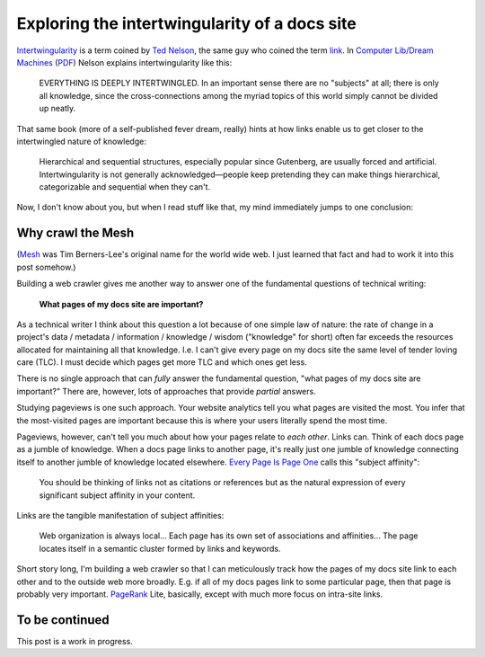.. _intertwingularity:

==============================================
Exploring the intertwingularity of a docs site
==============================================

.. figure:: /_static/singularity.png

.. _Ted Nelson: https://en.wikipedia.org/wiki/Ted_Nelson
.. _link: https://en.wikipedia.org/wiki/Hyperlink
.. _Computer Lib/Dream Machines: https://en.wikipedia.org/wiki/Computer_Lib/Dream_Machines
.. _PDF: https://worrydream.com/refs/Nelson_T_1974_-_Computer_Lib,_Dream_Machines.pdf

`Intertwingularity <https://en.wikipedia.org/wiki/Intertwingularity>`__ is a
term coined by `Ted Nelson`_, the same guy who coined the term `link`_. 
In `Computer Lib/Dream Machines`_ (`PDF`_) Nelson explains intertwingularity
like this:

  EVERYTHING IS DEEPLY INTERTWINGLED. In an important sense there are no
  "subjects" at all; there is only all knowledge, since the cross-connections
  among the myriad topics of this world simply cannot be divided up neatly.

That same book (more of a self-published fever dream, really) hints at how
links enable us to get closer to the intertwingled nature of knowledge:

  Hierarchical and sequential structures, especially popular since Gutenberg,
  are usually forced and artificial. Intertwingularity is not generally
  acknowledged—people keep pretending they can make things hierarchical,
  categorizable and sequential when they can't.

Now, I don't know about you, but when I read stuff like that, my mind
immediately jumps to one conclusion:

.. figure:: /_static/boat.png
   :alt: I should build a web crawler.

.. _intertwingularity-mesh:

------------------
Why crawl the Mesh
------------------

.. _Mesh: https://www.w3.org/History/1989/proposal.html

(`Mesh`_ was Tim Berners-Lee's original name for the world wide web.
I just learned that fact and had to work it into this post somehow.)

.. _technical writer: https://en.wikipedia.org/wiki/Technical_writer
.. _pigweed.dev: https://pigweed.dev

Building a web crawler gives me another way to answer one of the
fundamental questions of technical writing:

  **What pages of my docs site are important?**

.. _TLC: https://www.merriam-webster.com/dictionary/tender%20loving%20care

As a technical writer I think about this question a lot because of one
simple law of nature: the rate of change in a project's
data / metadata / information / knowledge / wisdom ("knowledge" for short)
often far exceeds the resources allocated for maintaining all that knowledge.
I.e. I can't give every page on my docs site the same level of tender loving
care (TLC). I must decide which pages get more TLC and which ones get less.

There is no single approach that can *fully* answer the fundamental question,
"what pages of my docs site are important?" There are, however, lots of
approaches that provide *partial* answers.

.. _Every Page Is Page One: https://everypageispageone.com/the-book/

Studying pageviews is one such approach. Your website analytics tell you what pages
are visited the most. You infer that the most-visited pages are important
because this is where your users literally spend the most time.

Pageviews, however, can't tell you much about how your pages relate to *each
other*. Links can. Think of each docs page as a jumble of knowledge. When
a docs page links to another page, it's really just one jumble of knowledge
connecting itself to another jumble of knowledge located elsewhere.
`Every Page Is Page One`_ calls this "subject affinity":

  You should be thinking of links not as citations or references but
  as the natural expression of every significant subject affinity in
  your content.

Links are the tangible manifestation of subject affinities:

  Web organization is always local... Each page has its own set of
  associations and affinities... The page locates itself in a semantic
  cluster formed by links and keywords.

.. _PageRank: https://en.wikipedia.org/wiki/PageRank

Short story long, I'm building a web crawler so that I can meticulously
track how the pages of my docs site link to each other and to the outside
web more broadly. E.g. if all of my docs pages link to some particular
page, then that page is probably very important. `PageRank`_ Lite,
basically, except with much more focus on intra-site links.

---------------
To be continued
---------------

This post is a work in progress.
